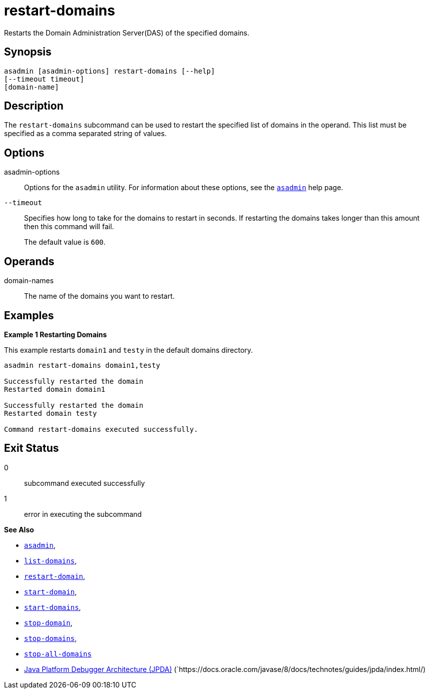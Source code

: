 [[restart-domains]]
= restart-domains

Restarts the Domain Administration Server(DAS) of the specified domains.

[[synopsis]]
== Synopsis

[source,shell]
----
asadmin [asadmin-options] restart-domains [--help]
[--timeout timeout]
[domain-name]
----

[[description]]
== Description

The `restart-domains` subcommand can be used to restart the specified list of domains in the operand. This list must be specified as a comma separated string of values.

[[options]]
== Options

asadmin-options::
Options for the `asadmin` utility. For information about these options, see the xref:Technical Documentation/Payara Server Documentation/Command Reference/asadmin.adoc#asadmin-1m[`asadmin`] help page.

`--timeout`::
Specifies how long to take for the domains to restart in seconds. If restarting the domains takes longer than this amount then this command will fail.
+
The default value is `600`.

[[operands]]
== Operands

domain-names::
  The name of the domains you want to restart.

[[examples]]
== Examples

*Example 1 Restarting Domains*

This example restarts `domain1` and `testy` in the default domains directory.

[source,shell]
----
asadmin restart-domains domain1,testy

Successfully restarted the domain
Restarted domain domain1

Successfully restarted the domain
Restarted domain testy

Command restart-domains executed successfully.
----

[[exit-status]]
== Exit Status

0::
  subcommand executed successfully
1::
  error in executing the subcommand

*See Also*

* xref:Technical Documentation/Payara Server Documentation/Command Reference/asadmin.adoc#asadmin-1m[`asadmin`],
* xref:Technical Documentation/Payara Server Documentation/Command Reference/list-domains.adoc#list-domains[`list-domains`],
* xref:Technical Documentation/Payara Server Documentation/Command Reference/restart-domain.adoc#restart-domain[`restart-domain`],
* xref:Technical Documentation/Payara Server Documentation/Command Reference/start-domain.adoc#start-domain[`start-domain`],
* xref:Technical Documentation/Payara Server Documentation/Command Reference/start-domains.adoc#start-domains[`start-domains`],
* xref:Technical Documentation/Payara Server Documentation/Command Reference/stop-domain.adoc#stop-domain[`stop-domain`],
* xref:Technical Documentation/Payara Server Documentation/Command Reference/stop-domains.adoc#stop-domains[`stop-domains`],
* xref:Technical Documentation/Payara Server Documentation/Command Reference/stop-all-domains.adoc#stop-all-domains[`stop-all-domains`]
* https://docs.oracle.com/javase/8/docs/technotes/guides/jpda/index.html/[Java Platform Debugger Architecture (JPDA)]
(`https://docs.oracle.com/javase/8/docs/technotes/guides/jpda/index.html/)


